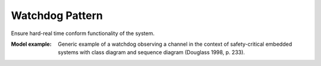 .. _watchdog_pattern:

================
Watchdog Pattern
================

Ensure hard-real time conform functionality of the system.

:Model example:
 Generic example of a watchdog observing a channel in the context of
 safety-critical embedded systems with class diagram and sequence diagram
 (Douglass 1998, p. 233).

